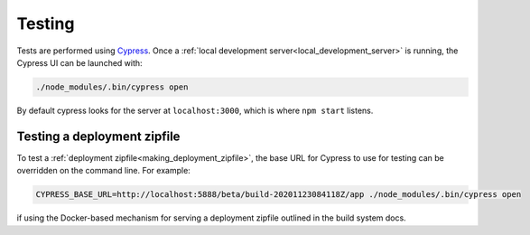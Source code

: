 Testing
=======

Tests are performed using `Cypress <https://www.cypress.io/>`_.  Once
a :ref:`local development server<local_development_server>` is
running, the Cypress UI can be launched with:

.. code-block:: shell

   ./node_modules/.bin/cypress open

By default cypress looks for the server at ``localhost:3000``, which
is where ``npm start`` listens.


Testing a deployment zipfile
----------------------------

To test a :ref:`deployment zipfile<making_deployment_zipfile>`, the
base URL for Cypress to use for testing can be overridden on the
command line.  For example:

.. code-block:: shell

   CYPRESS_BASE_URL=http://localhost:5888/beta/build-20201123084118Z/app ./node_modules/.bin/cypress open

if using the Docker-based mechanism for serving a deployment zipfile
outlined in the build system docs.
